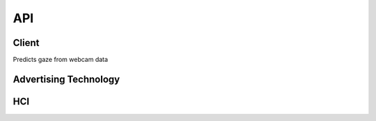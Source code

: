 API
===

.. autosummary::
   :toctree: generated

   client
   adtech
   hci

Client
------------
Predicts gaze from webcam data

.. py:module:: vytal.client
    
.. py:function:: Client(api_key: str, ipd: float = None)
   :noindex:

   :param api_key: (str) The API key for the Vytal API.
   :param ipd: (float) The inter-pupillary distance of the person in the video. Defaults to None.

.. py:function:: calibrate(save_directory: str = None) -> Union[scipy.interpolate._rbfinterp.RBFInterpolator, str, bytes]
   :module: vytal.client
   :noindex:

   Calibrates your personal gaze tracker with eye-tracking process.

   :param save_directory: (str) The directory to save calibration data to. Calibration data is formatted as '.pkl' file.
   :return: scipy.interpolate._rbfinterp.RBFInterpolator, str, or bytes containing calibration data.
   The user will be presented with a calibration task consisting of focusing on spinning triangles at different locations on the screen. For effective calibration, instructions should be followed closely.

.. py:function:: predict_from_video(video_path: str, calib: Union[scipy.interpolate._rbfinterp.RBFInterpolator, str, bytes] = None, eye_frames: bool = False) -> Dict[str, Any]
   :module: vytal.client
   :noindex:

   Predicts the gaze of a person in a video file.

   :param video_path: (str) The path to the video file.
   :param calib: (scipy.interpolate._rbfinterp.RBFInterpolator, str, bytes) A calibration object or data used for prediction.
   :param eye_frames: (bool) Whether to return the eye frames (128x128 images used for prediction)
   :return: A dictionary containing the gaze predictions. 
   The keys are 'left', 'right', 'le_3d', 're_3d', 'hr', 'ht', 'blinked', 
   and optionally "right_eye_frame" and "left_eye_frame" if eye_frames is True.
   Each key maps to a tensor containing the predictions for each frame in the video.

.. py:function:: start_thread(cam_id: int = 0, calib: Union[scipy.interpolate._rbfinterp.RBFInterpolator, str, bytes] = None, verbose: bool = False, show_frame: bool = False, eye_frames: bool = False) -> threading.Thread
    :module: vytal.client
    :noindex:
    
    Starts a thread that continuously predicts the gaze of a person using a webcam in the background of your code's execution.
    
    :param cam_id: (int) The ID of the webcam to use. Defaults to 0 (normally used).
    :param calib: (scipy.interpolate._rbfinterp.RBFInterpolator, str, bytes) A calibration object or data used for prediction.
    :param verbose: (bool) Whether to print the predictions to the console.
    :param show_frame: (bool) Whether to show the webcam feed.
    :param eye_frames: (bool) Whether to return the eye frames (128x128 images used for prediction)
    :return: The thread that is running the prediction loop.

.. py:function:: end_thread(thread: threading.Thread)
    :module: vytal.client
    :noindex:
    
    Ends the thread that is running the prediction loop.
    
    :param thread: The thread to end.
    :return: None

.. py:function:: predict_from_websocket(cam_id: int = 0, calib: Union[scipy.interpolate._rbfinterp.RBFInterpolator, str, bytes] = None, verbose: bool = False, show_frame: bool = False)
    :module: vytal.client
    :noindex:
    
    Asynchronously predicts the gaze of a person using a webcam in real time and returns back the predictions once run is complete/interrupted. 
    
    :param cam_id: (int) The ID of the webcam to use. Defaults to 0 (normally used).
    :param calib: (scipy.interpolate._rbfinterp.RBFInterpolator, str, bytes) A calibration object or data used for prediction.
    :param verbose: (bool) Whether to print the predictions to the console.
    :param show_frame: (bool) Whether to show the webcam feed.
    :return: All predictions during the time running at the end of run.

.. py:function:: real_time_pred(cam_id: int = 0, calib: Union[scipy.interpolate._rbfinterp.RBFInterpolator, str, bytes] = None, verbose: bool = False, show_frame: bool = False)
    :module: vytal.client
    :noindex:
    
    Synchronously runs predict_from_websocket using asyncio. 
    
    :param cam_id: (int) The ID of the webcam to use. Defaults to 0 (normally used).
    :param calib: (scipy.interpolate._rbfinterp.RBFInterpolator, str, bytes) A calibration object or data used for prediction.
    :param verbose: (bool) Whether to print the predictions to the console.
    :param show_frame: (bool) Whether to show the webcam feed.
    :return: Real-time predictions during the time running.

Advertising Technology
------------

.. py:module:: vytal.adtech

    The module for advertisement testing.


    

.. py:function:: analyze_eye_tracking_data(results, aois, fps, fixation_threshold_sec=0.5, distance_threshold=50)
   :module: vytal.adtech
   :noindex:

   Analyze eye tracking data to calculate metrics for Areas of Interest (AOIs) and general viewing behavior.

   This function processes a series of eye gaze predictions and calculates various metrics
   for predefined Areas of Interest (AOIs) as well as general viewing metrics.

   :param results: A list of dictionaries, each containing 'pred_x' and 'pred_y' keys
                   representing the predicted x and y coordinates of the eye gaze.
   :type results: list of dict
   :param aois: A dictionary where keys are AOI names and values are tuples representing
                the bounding rectangle of each AOI in the format (x1, y1, x2, y2).
   :type aois: dict
   :param fps: The frames per second of the recorded eye tracking data.
   :type fps: int
   :param fixation_threshold_sec: Minimum duration in seconds for a gaze point to be considered a fixation.
   :type fixation_threshold_sec: float
   :param distance_threshold: Maximum distance in pixels between consecutive gaze points to be considered part of the same fixation.
   :type distance_threshold: float

   :return: A tuple containing two dictionaries:
            
            1. aoi_metrics: A dictionary with metrics for each AOI:
               
               - 'TFF' (Time to First Fixation): Time in seconds before the AOI was first looked at.
               - 'Fixation_Count': Number of fixations on the AOI.
               - 'Total_Fixation_Duration': Total time in seconds spent looking at the AOI.
               - 'Avg_Fixation_Duration': Average duration of fixations on the AOI in seconds.
               - 'Revisits': Number of times the gaze returned to the AOI after looking elsewhere.
            
            2. general_metrics: A dictionary with general viewing metrics:
               
               - 'Entry_Point': The coordinates (x, y) where the gaze first entered the stimulus.
               - 'Exit_Point': The coordinates (x, y) where the gaze last left the stimulus.
   :rtype: tuple

   .. note::
      - This function assumes that the eye tracking data points are equally spaced in time.
      - The fixation detection uses a simple distance-based threshold method.

.. py:function:: define_aois(image_path: str) -> Dict[str, Tuple[float, float, float, float]]
   :module: vytal.adtech
   :noindex:

   Provides an interactive interface for defining Areas of Interest (AOIs) on an image.

   This function opens a matplotlib window displaying the specified image and allows
   the user to create, select, rename, move, and delete AOIs using mouse interactions
   and GUI buttons.

   :param image_path: Path to the image file on which AOIs will be defined.
   :type image_path: str

   :return: A dictionary where keys are AOI names and values are tuples representing 
            the bounding box of each AOI in the format (x1, y1, x2, y2), where (x1, y1) 
            is the top-left corner and (x2, y2) is the bottom-right corner of the AOI.
   :rtype: Dict[str, Tuple[float, float, float, float]]

   Functionality:

   - Create Mode: Left-click and drag to create a new AOI.
   - Select Mode: Click on an existing AOI to select it.
   - Rename: Type a new name in the text box and click 'Rename' to rename the selected AOI.
   - Delete: Click 'Delete' to remove the selected AOI.
   - Move: Click and drag an existing AOI to move it.
   - Mode Toggle: Use the 'Mode' button to switch between 'Create' and 'Select' modes.
   - Display AOIs: Press 'd' key to display current AOIs in the console.
   - Quit: Press 'q' key or click 'Close' button to finish and close the window.

   .. note::
      - The function will return an empty dictionary if there's an error reading the image file.
      - AOIs are represented as rectangles on the image.
      - The function uses matplotlib for rendering and interaction.

   :raises FileNotFoundError: If the specified image file is not found.
   :raises Exception: For any other error occurring while reading the image file.

.. py:function:: plot_gaze_path(results: List[Dict[str, float]], aois: Dict[str, Tuple[float, float, float, float]], image_path: str)
   :module: vytal.adtech
   :noindex:

   Visualizes the gaze path over the advertisement image.

   This function creates a plot showing the path of the viewer's gaze overlaid on the original image,
   along with the defined Areas of Interest (AOIs).

   :param results: A list of dictionaries, each containing 'pred_x' and 'pred_y' keys
                   representing the predicted x and y coordinates of the eye gaze.
   :type results: List[Dict[str, float]]
   :param aois: A dictionary where keys are AOI names and values are tuples representing 
                the bounding box of each AOI in the format (x1, y1, x2, y2).
   :type aois: Dict[str, Tuple[float, float, float, float]]
   :param image_path: Path to the image file used as the background for the visualization.
   :type image_path: str

   The function will:

   1. Load and display the background image.
   2. Plot the gaze path as a continuous line.
   3. Overlay scatter points representing individual gaze positions.
   4. Draw rectangles representing the AOIs.

   .. note::
      - The gaze path is plotted in blue with low opacity for clarity.
      - The scatter points are colored according to their temporal order using a 'cool' colormap.
      - AOIs are drawn as red rectangles with their names labeled.

   :raises FileNotFoundError: If the specified image file is not found.
   :raises Exception: For any other error occurring while reading the image file.

.. py:function:: generate_heatmap(results: List[Dict[str, float]], image_path: str. bins: int = 50)
   :module: vytal.adtech
   :noindex:

   Creates a heatmap of gaze intensity overlaid on the advertisement image.

   This function generates a heatmap visualization of the gaze data, showing areas of high and low
   gaze concentration overlaid on the original image.

   :param results: A list of dictionaries, each containing 'pred_x' and 'pred_y' keys
                   representing the predicted x and y coordinates of the eye gaze.
   :type results: List[Dict[str, float]]
   :param image_path: Path to the image file used as the background for the heatmap.
   :type image_path: str
   :param bins: Number of bins to use for the 2D histogram. Default is 50.
   :type bins: int

   The function will:

   1. Load and display the background image.
   2. Create a 2D histogram of the gaze data.
   3. Overlay the heatmap on the image using a 'hot' colormap with partial transparency.
   4. Add a colorbar to show the intensity scale.

   .. note::
      - The function includes error checking for empty results, negative coordinates, and coordinates
        outside the image dimensions.
      - The heatmap uses a 'hot' colormap where red indicates areas of high gaze concentration.

   :raises FileNotFoundError: If the specified image file is not found.
   :raises Exception: For any other error occurring while reading the image file or processing the data.    

.. py:function:: aoi_significance_test(group1_results: List[Dict[str, float]], group2_results: List[Dict[str, float]], aois: Dict[str, Tuple[float, float, float, float]], test: str = 't-test')
   :module: vytal.adtech
   :noindex:

   Performs statistical tests to compare AOI metrics between two groups.

   This function calculates and compares metrics for each Area of Interest (AOI) between two groups
   of gaze data, using either a t-test or Mann-Whitney U test.

   :param group1_results: Gaze data for the first group. Each dict should contain
                          'pred_x' and 'pred_y' keys for gaze coordinates.
   :type group1_results: List[Dict[str, float]]
   :param group2_results: Gaze data for the second group. Same format as group1_results.
   :type group2_results: List[Dict[str, float]]
   :param aois: A dictionary where keys are AOI names and values are tuples representing 
                the bounding box of each AOI in the format (x1, y1, x2, y2).
   :type aois: Dict[str, Tuple[float, float, float, float]]
   :param test: Statistical test to use. Either 't-test' or 'mann-whitney'. Default is 't-test'.
   :type test: str

   :return: A dictionary containing the results of the statistical tests for each AOI. Each AOI entry includes:
            
            - 'group1_mean': Mean value for group 1
            - 'group2_mean': Mean value for group 2
            - 'statistic': The test statistic
            - 'p_value': The p-value of the test
   :rtype: Dict

   The function will:

   1. Calculate the proportion of gaze points within each AOI for both groups.
   2. Perform the specified statistical test to compare these proportions between the groups.
   3. Return the results including means, test statistic, and p-value for each AOI.

   .. note::
      - The function assumes that the AOIs and gaze coordinates use the same coordinate system.
      - The choice of test should be based on the nature of your data and experimental design.

   :raises ValueError: If an invalid test type is specified.

.. py:function:: export_metrics_to_csv(aoi_metrics, general_metrics, filename)
   :module: vytal.adtech
   :noindex:

   Exports calculated metrics to a CSV file for further analysis in other software.

   This function takes the metrics calculated for Areas of Interest (AOIs) and general viewing behavior
   and writes them to a CSV file in a structured format.

   :param aoi_metrics: A nested dictionary where the outer key is the AOI name,
                       and the inner dictionary contains various metrics as key-value pairs.
   :type aoi_metrics: Dict[str, Dict[str, float]]
   :param general_metrics: A dictionary of general metrics that apply to the entire viewing session.
   :type general_metrics: Dict[str, float]
   :param filename: The name of the output CSV file, including path if necessary.
   :type filename: str

   The function will:

   1. Create a new CSV file with the specified filename.
   2. Write AOI metrics, with each row containing the AOI name, metric name, and value.
   3. Write general metrics, with each row containing the metric name and value.

   The CSV structure will be::

       AOI Metrics
       AOI, Metric, Value
       [AOI metrics data]

       General Metrics
       Metric, Value
       [General metrics data]

   .. note::
      - If the file already exists, it will be overwritten.
      - The function uses the csv module to ensure proper CSV formatting.

   :raises IOError: If there's an error writing to the file (e.g., permission denied, disk full).

HCI
---------

.. py:module:: vytal.hci
    
        The module for Human-Computer Interaction (HCI) testing.

.. py:function:: fixation_detection(gaze_points, distance_threshold=30, time_threshold=1.5)
   :module: vytal.hci
   :noindex:

   Detects fixations in a series of gaze points using a dispersion-based algorithm.

   This function processes a list of gaze points and identifies fixations based on spatial proximity 
   and temporal duration.

   :param gaze_points: A list of tuples, each containing (x, y, timestamp) of a gaze point.
   :type gaze_points: List[Tuple[float, float, float]]
   :param distance_threshold: Maximum distance (in pixels) between a gaze point and the centroid 
                              of the current fixation to be considered part of that fixation. 
                              Default is 30 pixels.
   :type distance_threshold: float
   :param time_threshold: Minimum duration (in seconds) for a group of gaze points to be 
                          considered a fixation. Default is 1.5 seconds.
   :type time_threshold: float

   :return: A list of detected fixations, where each fixation is represented as a tuple 
            containing ((centroid_x, centroid_y), duration).
   :rtype: List[Tuple[Tuple[float, float], float]]

   The function works as follows:

   1. Iterates through the gaze points.
   2. Groups consecutive points that are within the `distance_threshold` of the current fixation's centroid.
   3. When a point exceeds the distance threshold, it checks if the current group of points meets the `time_threshold`.
   4. If the time threshold is met, it records the fixation and starts a new potential fixation group.
   5. After processing all points, it checks if the last group qualifies as a fixation.

   .. note::
      - This implementation uses a simple dispersion-based algorithm and may not account for more complex eye movement patterns.
      - The choice of `distance_threshold` and `time_threshold` can significantly affect the results and should be tuned based on the specific use case and recording setup.

   :raises ValueError: If `gaze_points` is empty or contains invalid data.



.. py:function:: saccade_detection(gaze_points, velocity_threshold=1000)
   :module: vytal.hci
   :noindex:

   Detects saccades in a series of gaze points using a velocity-based algorithm.

   This function processes a list of gaze points and identifies saccades based on the velocity 
   of eye movement between consecutive points.

   :param gaze_points: A list of tuples, each containing (x, y, timestamp) of a gaze point. 
                       Timestamp is expected to be in milliseconds.
   :type gaze_points: List[Tuple[float, float, float]]
   :param velocity_threshold: Minimum velocity (in pixels per second) for an eye movement 
                              to be considered a saccade. Default is 1000 pixels/second.
   :type velocity_threshold: float

   :return: A list of detected saccades, where each saccade is represented as a dictionary 
            containing start_point, end_point, duration, amplitude, peak_velocity, and average_velocity.
   :rtype: List[Dict[str, Union[Tuple[float, float, float], float]]]

   The function works as follows:

   1. Iterates through the gaze points, calculating the velocity between consecutive points.
   2. When the velocity exceeds the threshold, it starts or continues a saccade.
   3. When the velocity drops below the threshold, it ends the current saccade (if any).
   4. For each saccade, it calculates:
      - Start and end points
      - Duration (in milliseconds)
      - Amplitude (total distance traveled)
      - Peak velocity
      - Average velocity

   .. note::
      - This implementation uses a simple velocity-based algorithm and may not account for more complex eye movement patterns.
      - The choice of `velocity_threshold` can significantly affect the results and should be tuned based on the specific use case and recording setup.
      - The function assumes that timestamps are in milliseconds and converts them to seconds for velocity calculations.

   :raises ValueError: If `gaze_points` contains fewer than two points or contains invalid data.


.. py:function:: detect_smooth_pursuit(gaze_points, time_window=100, velocity_threshold=30, direction_threshold=30)
   :module: vytal.hci
   :noindex:

   Detect smooth pursuit movements in a sequence of gaze points.

   This function analyzes a series of gaze points to identify segments that represent smooth pursuit eye movements,
   based on velocity and direction consistency over a specified time window.

   :param gaze_points: A list of tuples, each containing (x, y, timestamp) of a gaze point.
                       Timestamp is expected to be in milliseconds.
   :type gaze_points: List[Tuple[float, float, float]]
   :param time_window: Minimum duration (in milliseconds) for a segment to be considered smooth pursuit.
                       Default is 100 ms.
   :type time_window: int
   :param velocity_threshold: Maximum velocity (in pixels per second) for an eye movement 
                              to be considered smooth pursuit. Default is 30 pixels/second.
   :type velocity_threshold: float
   :param direction_threshold: Maximum change in direction (in degrees) allowed between consecutive
                               gaze points to be considered part of the same smooth pursuit.
                               Default is 30 degrees.
   :type direction_threshold: float

   :return: A list of detected smooth pursuit segments, where each segment is represented 
            as a tuple containing (start_index, end_index, duration).
   :rtype: List[Tuple[int, int, float]]

   The function works as follows:

   1. Iterates through the gaze points, calculating velocity and direction between consecutive points.
   2. Identifies continuous segments where:
      - The velocity remains below the `velocity_threshold`
      - The change in direction remains below the `direction_threshold`
      - The duration of the segment is at least `time_window`
   3. Records each qualifying segment as a smooth pursuit movement.

   .. note::
      - This implementation uses a simple algorithm based on velocity and direction consistency.
      - The choice of `velocity_threshold`, `direction_threshold`, and `time_window` can significantly 
        affect the results and should be tuned based on the specific use case and recording setup.
      - The function assumes that timestamps in `gaze_points` are in milliseconds.

   :raises ValueError: If `gaze_points` contains fewer than two points or contains invalid data.
    


